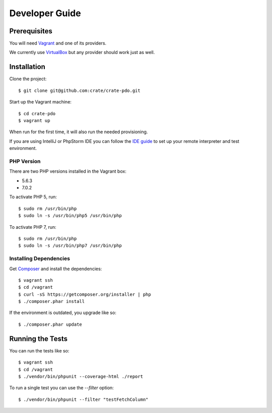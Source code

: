 ===============
Developer Guide
===============

Prerequisites
=============

You will need Vagrant_ and one of its providers.

We currently use VirtualBox_ but any provider should work just as well.

Installation
============

Clone the project::

    $ git clone git@github.com:crate/crate-pdo.git

Start up the Vagrant machine::

    $ cd crate-pdo
    $ vagrant up

When run for the first time, it will also run the needed provisioning.

If you are using IntelliJ or PhpStorm IDE you can follow the `IDE guide`_ to
set up your remote interpreter and test environment.

PHP Version
-----------

There are two PHP versions installed in the Vagrant box: 

- 5.6.3
- 7.0.2

To activate PHP 5, run::

    $ sudo rm /usr/bin/php
    $ sudo ln -s /usr/bin/php5 /usr/bin/php

To activate PHP 7, run::

    $ sudo rm /usr/bin/php
    $ sudo ln -s /usr/bin/php7 /usr/bin/php

Installing Dependencies
-----------------------

Get Composer_ and install the dependencies::

    $ vagrant ssh
    $ cd /vagrant
    $ curl -sS https://getcomposer.org/installer | php
    $ ./composer.phar install

If the environment is outdated, you upgrade like so::

    $ ./composer.phar update

Running the Tests
=================

You can run the tests like so::

    $ vagrant ssh
    $ cd /vagrant
    $ ./vendor/bin/phpunit --coverage-html ./report

To run a single test you can use the `--filter` option::

    $ ./vendor/bin/phpunit --filter "testFetchColumn"

.. _Composer: https://getcomposer.org
.. _Vagrant: https://www.vagrantup.com/downloads.html
.. _VirtualBox: https://www.virtualbox.org/
.. _IDE guide: https://gist.github.com/mikethebeer/d8feda1bcc6b6ef6ea59
